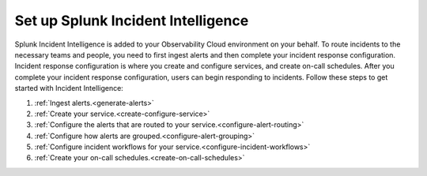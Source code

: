 .. _set-up-incident-intelligence:

************************************************************************
Set up Splunk Incident Intelligence
************************************************************************

.. meta::
   :description: To route incidents to the necessary teams and people, you need to complete your incident response configuration.

Splunk Incident Intelligence is added to your Observability Cloud environment on your behalf. To route incidents to the necessary teams and people, you need to first ingest alerts and then complete your incident response configuration. Incident response configuration is where you create and configure services, and create on-call schedules. After you complete your incident response configuration, users can begin responding to incidents. Follow these steps to get started with Incident Intelligence:

#. :ref:`Ingest alerts.<generate-alerts>`
#. :ref:`Create your service.<create-configure-service>`
#. :ref:`Configure the alerts that are routed to your service.<configure-alert-routing>`
#. :ref:`Configure how alerts are grouped.<configure-alert-grouping>`
#. :ref:`Configure incident workflows for your service.<configure-incident-workflows>`
#. :ref:`Create your on-call schedules.<create-on-call-schedules>`
